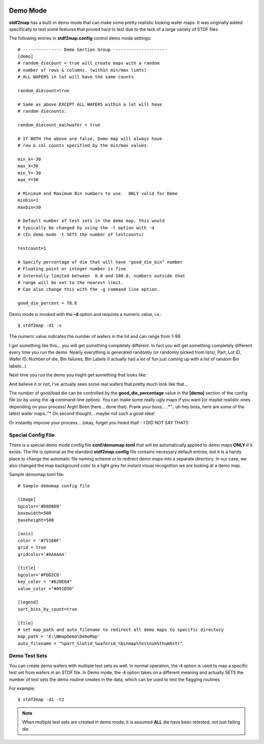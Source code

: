 

.. image:: images/pageheader.png

.. _demo-label:

Demo Mode
=========

**stdf2map** has a built-in demo mode that can make some pretty realistic looking wafer maps.  It was originally added specifically to test some 
features that proved hard to test due to the lack of a large variety of STDF files

The following entries in **stdf2map.config** control demo mode settings::

	# --------------- Demo Section Group ---------------------
	[demo]
	# random_diecount = true will create maps with a random
	# number of rows & columns. (within min/max limts)  
	# ALL WAFERS in lot will have the same counts
	 
	random_diecount=true

	# Same as above EXCEPT ALL WAFERS within a lot will have
	# random diecounts. 

	random_diecount_eachwafer = true

	# If BOTH the above are false, Demo map will always have 
	# row & col counts specified by the min/max values.

	min_X=-30
	max_X=30
	min_Y=-30
	max_Y=30
	 
	# Minimum and Maximum Bin numbers to use.  ONLY valid for Demo
	minbin=1
	maxbin=30
	 
	# Default number of test sets in the demo map, this would 
	# typically be changed by using the -t option with -d 
	# (In demo mode -t SETS the number of testcounts) 
	 
	testcount=1
	 
	# Specify percentage of die that will have "good_die_bin" number
	# Floating point or integer number is fine
	# Internally limited between  0.0 and 100.0, numbers outside that
	# range will be set to the nearest limit.
	# Can also change this with the -g command line option.

	good_die_percent = 78.6


Demo mode is invoked with the **-d** option and requires a numeric value, i.e.::

	$ stdf2map -d1 -v

The numeric value indicates the number of wafers in the lot and can range from 1-99.

I got something like this... you will get something completely different.  In fact you will get something completely different every time you run the demo. Nearly everything is generated randomly (or randomly picked from lists), Part, Lot ID, Wafer ID, Number of die, Bin failures, Bin Labels (I actually had a lot of fun just coming up with a list of random Bin labels...)

.. image:: images/demo1.png

Next time you run the demo you might get something that looks like:

.. image:: images/demo2.png

And believe it or not, I've actually seen some real wafers that pretty much look like that...

The number of good/bad die can be controlled by the **good_die_percentage** value in the **[demo]** section of the config file (or by using the **-g** command-line option).  You can make some really ugly maps if you want (or maybe realistic ones depending on your process!  Argh! Been there... done that).  Prank your boss... .*".. uh hey boss, here are some of the latest wafer maps.."* On second thought... maybe not such a good idea!

.. image:: images/demo3.png

Or instantly improve your process... (okay, forget you heard that! - I DID NOT SAY THAT!)

.. image:: images/demo4.png

Special Config File
-------------------

There is a special demo mode config file **conf/demomap.toml** that will be automatically applied to demo maps **ONLY** if it exists.  The file is optional as the standard **stdf2map.config** file contains necessary default entries, but it is a handy place to change the automatic file naming scheme or to redirect demo maps into a separate directory.  In our case, we also changed the map background color to a light grey for instant visual recognition we are looking at a demo map.

Sample demomap.toml file::

	# Sample demomap config file

	[image]
	bgcolor='#D8D8D8'
	basewidth=500
	baseheight=500

	[axis]
	color = '#75160F'
	grid = true
	gridcolor='#AAAAAA'

	[title]
	bgcolor='#FDD2CD'
	key_color = "#620E04"
	value_color ="#091D5D"

	[legend]
	sort_bins_by_count=true

	[file]
	# set map_path and auto_filename to redirect all demo maps to specific directory
	map_path = 'E:\WmapDemo\DemoMap'
	auto_filename = "%part_%lotid_%waferid_%binmap%testnum%thumbstr"

Demo Test Sets
---------------
You can create demo wafers with multiple test sets as well.  In normal operation, the **-t** option is used to map a specific test set from wafers in an STDF file.  In Demo mode, the **-t** option takes on a different meaning and actually SETS the number of test sets the demo routine creates in the data, which can be used to test the flagging routines

For example::

	$ stdf2map -d1 -t2
	
.. note::

	When multiple test sets are created in demo mode, it is assumed **ALL** die have been retested, not just failing die
	
.. image:: images/demo-t1_flags.png  

.. image:: images/demo-t2_flags.png 
